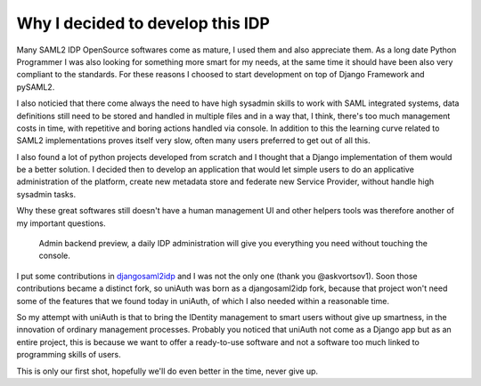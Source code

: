 Why I decided to develop this IDP
^^^^^^^^^^^^^^^^^^^^^^^^^^^^^^^^^

Many SAML2 IDP OpenSource softwares come as mature, I used them and also appreciate them.
As a long date Python Programmer I was also looking for something more smart for my needs, at the same time it should have been also very compliant to the standards. For these reasons I choosed to start development on top of Django Framework and pySAML2.

I also noticied that there come always the need to have high sysadmin skills to work with SAML integrated systems, data definitions still need to be
stored and handled in multiple files and in a way that, I think, there's too much management costs in time, with repetitive and boring actions handled via console. In addition to this the learning curve related to SAML2 implementations proves itself very slow, often many users preferred to get out of all this.

I also found a lot of python projects developed from scratch and I thought that a Django implementation of them would be a better solution. I decided then to develop an application that would let simple users to do an applicative administration of the platform, create new metadata store and federate new Service Provider, without handle high sysadmin tasks.

Why these great softwares still doesn't have a human management UI and other helpers tools was therefore another of my important questions.

.. figure:: backend.png

  Admin backend preview, a daily IDP administration will give you everything you need without touching the console.

I put some contributions in `djangosaml2idp <https://github.com/OTA-Insight/djangosaml2idp>`__ and I was not the only one (thank you @askvortsov1).
Soon those contributions became a distinct fork, so uniAuth was born as a djangosaml2idp fork, because that project won't need some of the features that we found today in uniAuth,
of which I also needed within a reasonable time.

So my attempt with uniAuth is that to bring the IDentity management to smart users without give up smartness,
in the innovation of ordinary management processes.
Probably you noticed that uniAuth not come as a Django app but as an entire project, this is because we want to offer a ready-to-use software and not a software too much linked to programming skills of users.

This is only our first shot, hopefully we'll do even better in the time, never give up.
